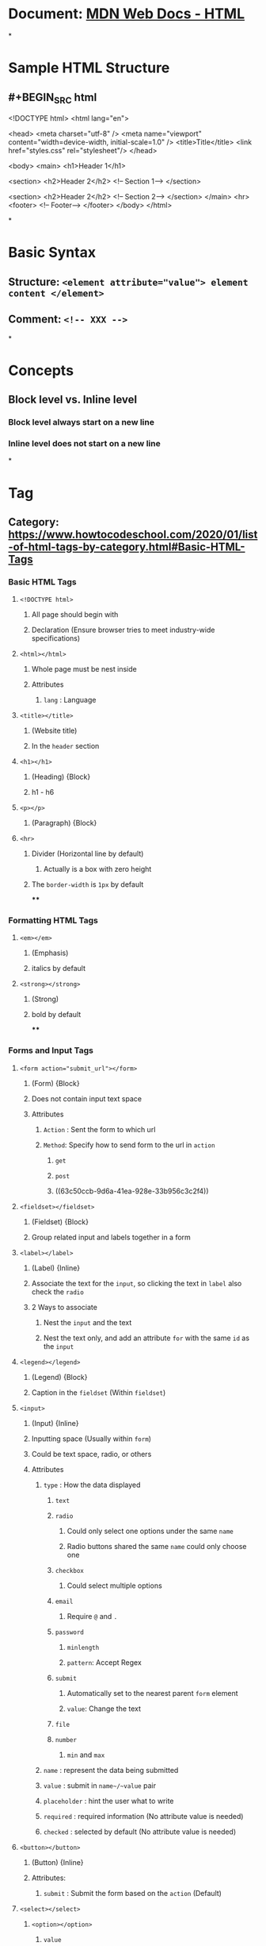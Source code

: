 * Document: [[https://developer.mozilla.org/en-US/docs/Web/HTML][MDN Web Docs - HTML]]
*
* Sample HTML Structure
:PROPERTIES:
:collapsed: true
:END:
** #+BEGIN_SRC html
<!DOCTYPE html>
<html lang="en">
  
  <head>
    <meta charset="utf-8" />
    <meta name="viewport" content="width=device-width, initial-scale=1.0" />
    <title>Title</title>
    <link href="styles.css" rel="stylesheet"/>
  </head>
  
  <body>
	<main>
      <h1>Header 1</h1>
      
      <section>
        <h2>Header 2</h2>
        <!-- Section 1-->
      </section>
      
      <section>
        <h2>Header 2</h2>
        <!-- Section 2-->
      </section>      
    </main>
    <hr>
    <footer>
      <!-- Footer-->
    </footer>
  </body>
</html>
#+END_SRC
*
* *Basic Syntax*
** Structure: ~<element attribute="value"> element content </element>~
** Comment: ~<!-- XXX -->~
*
* *Concepts*
** Block level vs. Inline level
:PROPERTIES:
:collapsed: true
:END:
*** Block level always start on a new line
*** Inline level does not start on a new line
*
* *Tag*
** Category: https://www.howtocodeschool.com/2020/01/list-of-html-tags-by-category.html#Basic-HTML-Tags
*** *Basic HTML Tags*
**** ~<!DOCTYPE html>~
:PROPERTIES:
:collapsed: true
:END:
***** All page should begin with
***** Declaration (Ensure browser tries to meet industry-wide specifications)
**** ~<html></html>~
:PROPERTIES:
:collapsed: true
:END:
***** Whole page must be nest inside
***** Attributes
****** ~lang~ : Language
**** ~<title></title>~
:PROPERTIES:
:collapsed: true
:END:
***** (Website title)
***** In the ~header~ section
**** ~<h1></h1>~
:PROPERTIES:
:collapsed: true
:END:
***** (Heading) {Block}
***** h1 - h6
**** ~<p></p>~
:PROPERTIES:
:collapsed: true
:END:
***** (Paragraph) {Block}
**** ~<hr>~
:PROPERTIES:
:collapsed: true
:END:
***** Divider (Horizontal line by default)
****** Actually is a box with zero height
***** The ~border-width~ is ~1px~ by default
****
*** *Formatting HTML Tags*
**** ~<em></em>~
:PROPERTIES:
:collapsed: true
:END:
***** (Emphasis)
***** italics by default
**** ~<strong></strong>~
:PROPERTIES:
:collapsed: true
:END:
***** (Strong)
***** bold by default
****
*** *Forms and Input Tags*
:PROPERTIES:
:id: 63be7b7c-720b-4475-98c3-48a0afef1afa
:END:
**** ~<form action="submit_url"></form>~
:PROPERTIES:
:collapsed: true
:END:
***** (Form) {Block}
***** Does not contain input text space
***** Attributes
****** ~Action~ : Sent the form to which url
****** ~Method~: Specify how to send form to the url in ~action~
******* ~get~
******* ~post~
******* ((63c50ccb-9d6a-41ea-928e-33b956c3c2f4))
**** ~<fieldset></fieldset>~
:PROPERTIES:
:collapsed: true
:END:
***** (Fieldset) {Block}
***** Group related input and labels together in a form
**** ~<label></label>~
:PROPERTIES:
:collapsed: true
:END:
***** (Label) {Inline}
***** Associate the text for the ~input~, so clicking the text in ~label~ also check the ~radio~
***** 2 Ways to associate
****** Nest the ~input~ and the text
****** Nest the text only, and add an attribute ~for~ with the same ~id~ as the ~input~
**** ~<legend></legend>~
:PROPERTIES:
:collapsed: true
:END:
***** (Legend) {Block}
***** Caption in the ~fieldset~ (Within ~fieldset~)
**** ~<input>~
:PROPERTIES:
:collapsed: true
:END:
***** (Input) {Inline}
***** Inputting space (Usually within ~form~)
***** Could be text space, radio, or others
***** Attributes
****** ~type~ : How the data displayed
******* ~text~
******* ~radio~
:PROPERTIES:
:collapsed: true
:END:
******** Could only select one options under the same ~name~
******** Radio buttons shared the same ~name~ could only choose one
******* ~checkbox~
:PROPERTIES:
:collapsed: true
:END:
******** Could select multiple options
******* ~email~
:PROPERTIES:
:collapsed: true
:END:
******** Require ~@~ and ~.~
******* ~password~
:PROPERTIES:
:collapsed: true
:END:
******** ~minlength~
******** ~pattern~: Accept Regex
******* ~submit~
:PROPERTIES:
:collapsed: true
:END:
******** Automatically set to the nearest parent ~form~ element
******** ~value~: Change the text
******* ~file~
******* ~number~
******** ~min~ and ~max~
****** ~name~ : represent the data being submitted
****** ~value~ : submit in ~name~/~value~ pair
****** ~placeholder~ : hint the user what to write
****** ~required~ : required information (No attribute value is needed)
****** ~checked~ : selected by default (No attribute value is needed)
**** ~<button></button>~
:PROPERTIES:
:collapsed: true
:END:
***** (Button) {Inline}
***** Attributes:
****** ~submit~  : Submit the form based on the ~action~ (Default)
**** ~<select></select>~
:PROPERTIES:
:collapsed: true
:END:
***** ~<option></option>~
****** ~value~
**** ~<textarea></textarea>~
:PROPERTIES:
:collapsed: true
:END:
***** ~rows~ and ~cols~: initial size
***** ~placeholder~
*** *Frame Tags*
***
*** *Images Tags*
**** ~<img src="image_url">~
:PROPERTIES:
:collapsed: true
:END:
***** (Image) {Inline}
***** Attributes
****** ~src~ (Image's URL)
****** ~alt~ (Alternative content): ~<img src="image_url" alt="description">~
******* For screen reader or fails to load
**** ~<figure></figure>~
:PROPERTIES:
:collapsed: true
:END:
***** (Figure) {Block}
***** Self contained content (Can add caption using ~figcaption~)
**** ~<figcaption></figcaption>~
:PROPERTIES:
:collapsed: true
:END:
***** (Figure Caption) {Block}
***** Within ~figure~ tag
****
*** *Audio/Video Tags*
***
*** *Link Tags*
**** ~<a href="url"></a>~
:PROPERTIES:
:collapsed: true
:END:
***** (Anchor or Hyperlink) {Inline}
***** Attributes
****** ~target~
******* ~_blink~ (Open the link in a new tab)
**** ~<link ref="stylesheet" href="style.css">~
:PROPERTIES:
:collapsed: true
:END:
***** Link to the css sheet
****
*** *List Tags*
**** ~<ol></ol>~
:PROPERTIES:
:collapsed: true
:END:
***** (Ordered List) {Block}
**** ~<ul></ul>~
:PROPERTIES:
:collapsed: true
:END:
***** (Unordered List) {Block}
**** ~<li></li>~
:PROPERTIES:
:collapsed: true
:END:
***** (List item) {Block} for ~ul~ and ~ol~
****
*** *Table Tags*
***
*** *Style and Semantic Tags*
**** ~<style></style>~
:PROPERTIES:
:collapsed: true
:END:
***** For CSS code
**** ~<div></div>~
:PROPERTIES:
:collapsed: true
:END:
***** {Block}
***** For design layout purpose
***** An empty ~div~ has no height (Unless you adjust at CSS)
***** To push another ~div~ rightward by adding a ~div~ before
****** Requiring to set the ~display~ as ~inline-block~
****** Since block will push another block to the next line
**** ~<head></head>~
:PROPERTIES:
:collapsed: true
:END:
***** (Head section) {block}
**** ~<main></main>~
:PROPERTIES:
:collapsed: true
:END:
***** (Main section) {Block}
***** For Search Engine Optimization (SEO)
**** ~<section></section>~
:PROPERTIES:
:collapsed: true
:END:
***** (Section) {Block}
**** ~<footer></footer>~
:PROPERTIES:
:collapsed: true
:END:
***** (Footer) {Block}
**** ~<article></article>~
:PROPERTIES:
:collapsed: true
:END:
***** Should be make sense on it's own
***** Possible to distribute it independently from the rest of the site
****
*** *Meta Tags*
**** ~<meta>~
:PROPERTIES:
:collapsed: true
:END:
***** Within ~header~
***** Example
****** ~<meta charset="utf-8" />~
****** ~<meta name="viewport" content="width=device-width, initial-scale=1.0">~
******* ~viewport~ can let you control the width and ratio
******** If no ~viewport~, then the mobile would display in a wide view which is not friendly
******* ~width=device-width~: page matches the device width
******* ~initial-scale=1.0~: Initial ratio is 100%, no enlarge or shrink
****
*** *Programming Tags*
***
*
* *Attributes*
** ~id~: Unique Identifier
** ~class~: Identifier (for CSS)
*** Accept multiple classes for one element
**** Example: ~class="A B"~ The element would be in class A and class B as well